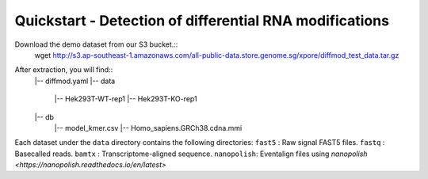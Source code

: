 .. _quickstart:

Quickstart - Detection of differential RNA modifications
=========================================================

Download the demo dataset from our S3 bucket.::
    wget http://s3.ap-southeast-1.amazonaws.com/all-public-data.store.genome.sg/xpore/diffmod_test_data.tar.gz

After extraction, you will find::
    |-- diffmod.yaml
    |-- data
        |-- Hek293T-WT-rep1
        |-- Hek293T-KO-rep1
    |-- db
        |-- model_kmer.csv
        |-- Homo_sapiens.GRCh38.cdna.mmi

Each dataset under the ``data`` directory contains the following directories:
``fast5`` : Raw signal FAST5 files.
``fastq`` : Basecalled reads.
``bamtx`` : Transcriptome-aligned sequence.
``nanopolish``: Eventalign files using `nanopolish <https://nanopolish.readthedocs.io/en/latest>`


